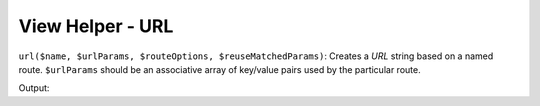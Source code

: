 .. _zend.view.helpers.initial.url:

View Helper - URL
-----------------

``url($name, $urlParams, $routeOptions, $reuseMatchedParams)``: Creates a *URL* string based on a named route.
``$urlParams`` should be an associative array of key/value pairs used by the particular route.

.. code-block:: php
   :linenos:

   // In a configuration array (e.g. returned by some module's module.config.php)
   'router' => array(
       'routes' => array(
           'auth' => array(
               'type'    => 'segment',
               'options' => array(
                   'route'       => '/auth[/:action][/:id]',
                   'constraints' => array(
                       'action' => '[a-zA-Z][a-zA-Z0-9_-]*',
                   ),
                   'defaults' => array(
                       'controller' => 'auth',
                       'action'     => 'index',
                   ),
               )
           )
       )
   ),

   // In a view script:
   <a href="<?php echo $this->url('auth', array('action' => 'logout', 'id' => 100)); ?>">Logout</a>

Output:

.. code-block:: html
   :linenos:

   <a href="/auth/logout/100">Logout</a>
